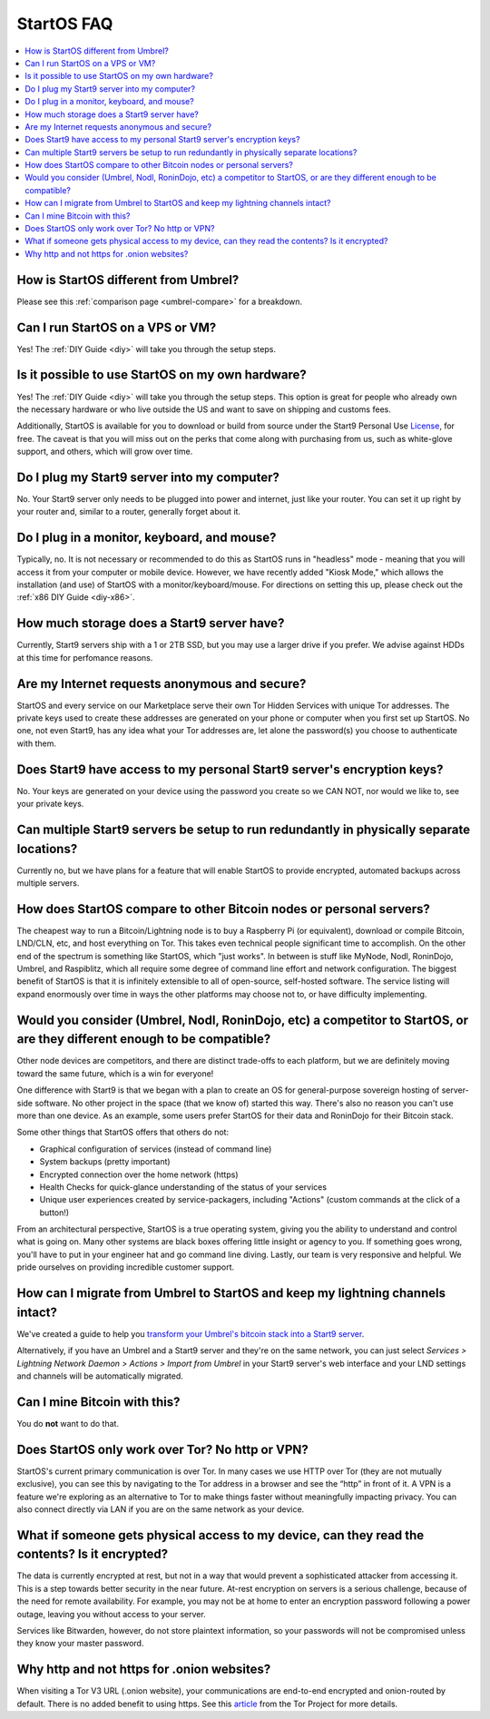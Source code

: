 .. _faq-startos:

===========
StartOS FAQ
===========

.. contents::
  :depth: 2 
  :local:

How is StartOS different from Umbrel?
-------------------------------------
Please see this :ref:`comparison page <umbrel-compare>` for a breakdown.

Can I run StartOS on a VPS or VM?
---------------------------------
Yes! The :ref:`DIY Guide <diy>` will take you through the setup steps.

Is it possible to use StartOS on my own hardware?
-------------------------------------------------
Yes! The :ref:`DIY Guide <diy>` will take you through the setup steps. This option is great for people who already own the necessary hardware or who live outside the US and want to save on shipping and customs fees.

Additionally, StartOS is available for you to download or build from source under the Start9 Personal Use `License <https://start9.com/license>`_, for free.  The caveat is that you will miss out on the perks that come along with purchasing from us, such as white-glove support, and others, which will grow over time.

Do I plug my Start9 server into my computer?
--------------------------------------------
No. Your Start9 server only needs to be plugged into power and internet, just like your router.  You can set it up right by your router and, similar to a router, generally forget about it.

Do I plug in a monitor, keyboard, and mouse?
--------------------------------------------
Typically, no.  It is not necessary or recommended to do this as StartOS runs in "headless" mode - meaning that you will access it from your computer or mobile device.  However, we have recently added "Kiosk Mode," which allows the installation (and use) of StartOS with a monitor/keyboard/mouse.  For directions on setting this up, please check out the :ref:`x86 DIY Guide <diy-x86>`.

How much storage does a Start9 server have?
-------------------------------------------
Currently, Start9 servers ship with a 1 or 2TB SSD, but you may use a larger drive if you prefer.  We advise against HDDs at this time for perfomance reasons.

Are my Internet requests anonymous and secure?
----------------------------------------------
StartOS and every service on our Marketplace serve their own Tor Hidden Services with unique Tor addresses. The private keys used to create these addresses are generated on your phone or computer when you first set up StartOS. No one, not even Start9, has any idea what your Tor addresses are, let alone the password(s) you choose to authenticate with them.

Does Start9 have access to my personal Start9 server's encryption keys?
-----------------------------------------------------------------------
No.  Your keys are generated on your device using the password you create so we CAN NOT, nor would we like to, see your private keys.

Can multiple Start9 servers be setup to run redundantly in physically separate locations?
-----------------------------------------------------------------------------------------
Currently no, but we have plans for a feature that will enable StartOS to provide encrypted, automated backups across multiple servers.

How does StartOS compare to other Bitcoin nodes or personal servers?
--------------------------------------------------------------------
The cheapest way to run a Bitcoin/Lightning node is to buy a Raspberry Pi (or equivalent), download or compile Bitcoin, LND/CLN, etc, and host everything on Tor.  This takes even technical people significant time to accomplish. On the other end of the spectrum is something like StartOS, which "just works". In between is stuff like MyNode, Nodl, RoninDojo, Umbrel, and Raspiblitz, which all require some degree of command line effort and network configuration. The biggest benefit of StartOS is that it is infinitely extensible to all of open-source, self-hosted software. The service listing will expand enormously over time in ways the other platforms may choose not to, or have difficulty implementing.

Would you consider (Umbrel, Nodl, RoninDojo, etc) a competitor to StartOS, or are they different enough to be compatible?
--------------------------------------------------------------------------------------------------------------------------
Other node devices are competitors, and there are distinct trade-offs to each platform, but we are definitely moving toward the same future, which is a win for everyone!

One difference with Start9 is that we began with a plan to create an OS for general-purpose sovereign hosting of server-side software.  No other project in the space (that we know of) started this way.  There's also no reason you can't use more than one device.  As an example, some users prefer StartOS for their data and RoninDojo for their Bitcoin stack.

Some other things that StartOS offers that others do not:

- Graphical configuration of services (instead of command line)
- System backups (pretty important)
- Encrypted connection over the home network (https)
- Health Checks for quick-glance understanding of the status of your services
- Unique user experiences created by service-packagers, including "Actions" (custom commands at the click of a button!)

From an architectural perspective, StartOS is a true operating system, giving you the ability to understand and control what is going on.  Many other systems are black boxes offering little insight or agency to you. If something goes wrong, you'll have to put in your engineer hat and go command line diving. Lastly, our team is very responsive and helpful. We pride ourselves on providing incredible customer support.

How can I migrate from Umbrel to StartOS and keep my lightning channels intact?
-------------------------------------------------------------------------------
We've created a guide to help you `transform your Umbrel's bitcoin stack into a Start9 server <https://community.start9.com/t/howto-migrate-from-umbrel-0-5-x-to-embassy/56>`_.

Alternatively, if you have an Umbrel and a Start9 server and they're on the same network, you can just select *Services > Lightning Network Daemon > Actions > Import from Umbrel* in your Start9 server's web interface and your LND settings and channels will be automatically migrated.

Can I mine Bitcoin with this?
-----------------------------
You do **not** want to do that.  

Does StartOS only work over Tor?  No http or VPN?
-------------------------------------------------
StartOS's current primary communication is over Tor. In many cases we use HTTP over Tor (they are not mutually exclusive), you can see this by navigating to the Tor address in a browser and see the “http” in front of it.  A VPN is a feature we're exploring as an alternative to Tor to make things faster without meaningfully impacting privacy.  You can also connect directly via LAN if you are on the same network as your device.

What if someone gets physical access to my device, can they read the contents? Is it encrypted?
-----------------------------------------------------------------------------------------------
The data is currently encrypted at rest, but not in a way that would prevent a sophisticated attacker from accessing it.  This is a step towards better security in the near future.  At-rest encryption on servers is a serious challenge, because of the need for remote availability.  For example, you may not be at home to enter an encryption password following a power outage, leaving you without access to your server.

Services like Bitwarden, however, do not store plaintext information, so your passwords will not be compromised unless they know your master password.

Why http and not https for .onion websites?
-------------------------------------------
When visiting a Tor V3 URL (.onion website), your communications are end-to-end encrypted and onion-routed by default. There is no added benefit to using https.  See this `article <https://community.torproject.org/onion-services/advanced/https/>`_ from the Tor Project for more details.
